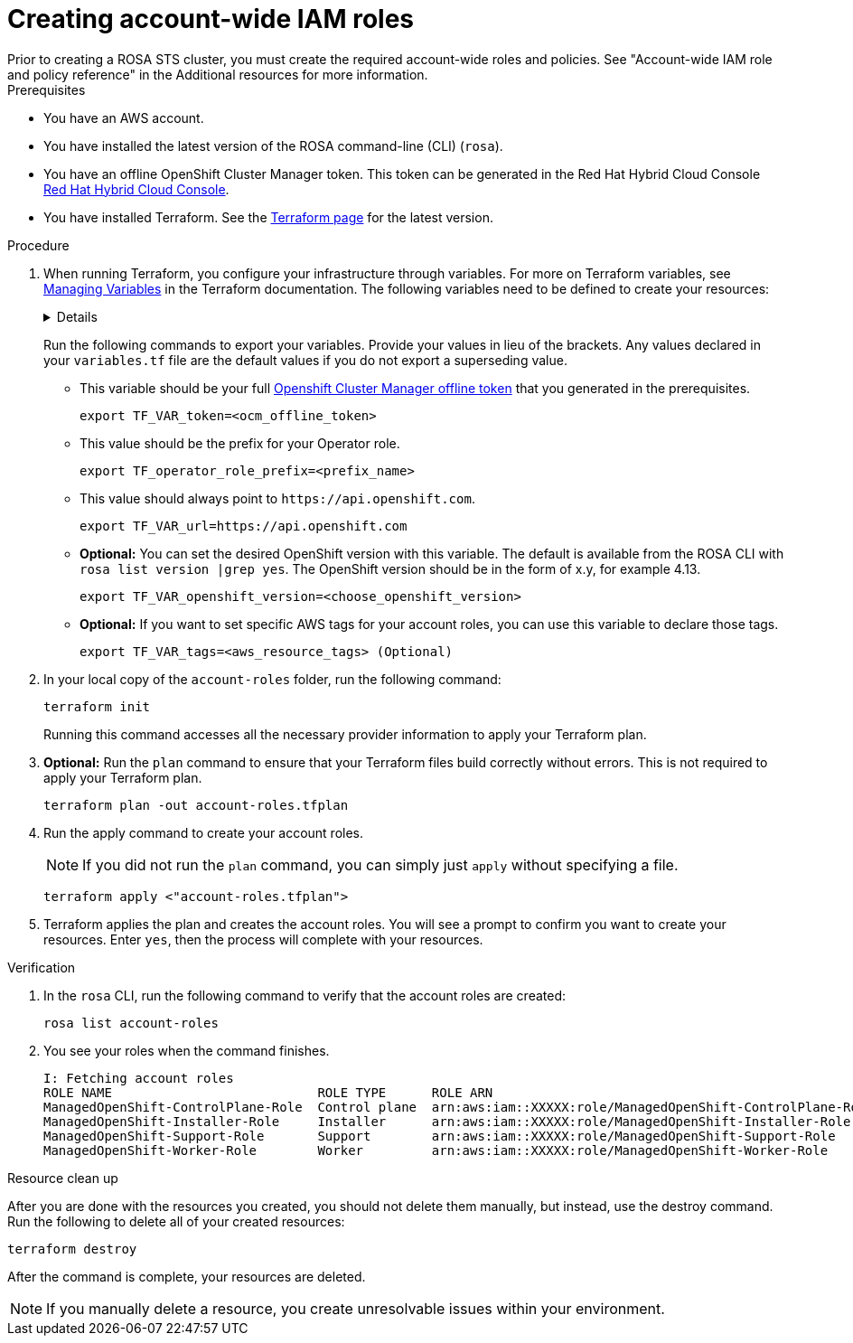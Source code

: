 // Module included in the following assemblies:
//
// * 

:_content-type: PROCEDURE

[id="terraform-iam-roles"]
= Creating account-wide IAM roles
Prior to creating a ROSA STS cluster, you must create the required account-wide roles and policies. See "Account-wide IAM role and policy reference" in the Additional resources for more information.

.Prerequisites
* You have an AWS account.
* You have installed the latest version of the ROSA command-line (CLI) (`rosa`).
* You have an offline OpenShift Cluster Manager token. This token can be generated in the Red Hat Hybrid Cloud Console link:https://console.redhat.com/[Red Hat Hybrid Cloud Console].
* You have installed Terraform. See the link:https://developer.hashicorp.com/terraform/downloads[Terraform page] for the latest version.

//.Open issue
//This example also creates the policies for the Operator roles. When you update the version, it also updates the Operator role policies.

.Procedure

. When running Terraform, you configure your infrastructure through variables. For more on Terraform variables, see link:https://developer.hashicorp.com/terraform/enterprise/workspaces/variables/managing-variables[Managing Variables] in the Terraform documentation. The following variables need to be defined to create your resources:
+ 
[%collapsible]
====
[source,terminal]
----
variable "ocm_environment" {
  type    = string
  default = "production"
}

variable "openshift_version" {
  type = string
  default = ""
}

variable "account_role_prefix" {
  type    = string
  default = ""
}

variable "token" {
  type = string
}

variable "url" {
  type        = string
  description = "Provide OCM environment by setting a value to url"
 default     = "https://api.openshift.com"
}

variable "path" {
  description = "(Optional) The arn path for the account/operator roles as well as their policies."
  type        = string
  default     = null
}

variable "tags" {
  description = "List of AWS resource tags to apply."
  type        = map(string)
  default     = null
}
----
====
+
Run the following commands to export your variables. Provide your values in lieu of the brackets. Any values declared in your `variables.tf` file are the default values if you do not export a superseding value.
+
* This variable should be your full link:https://console.redhat.com/openshift/token[Openshift Cluster Manager offline token] that you generated in the prerequisites. 
+
[source,terminal]
----
export TF_VAR_token=<ocm_offline_token>
----
+
* This value should be the prefix for your Operator role.
+
[source,terminal]
----
export TF_operator_role_prefix=<prefix_name>
----
+
* This value should always point to `\https://api.openshift.com`.
+
[source,terminal]
----
export TF_VAR_url=https://api.openshift.com
----
+
* *Optional:* You can set the desired OpenShift version with this variable. The default is available from the ROSA CLI with `rosa list version |grep yes`. The OpenShift version should be in the form of x.y, for example 4.13.
+
[source,terminal]
----
export TF_VAR_openshift_version=<choose_openshift_version>
----
+
* *Optional:* If you want to set specific AWS tags for your account roles, you can use this variable to declare those tags.
+
[source,terminal]
----
export TF_VAR_tags=<aws_resource_tags> (Optional)
----
+

. In your local copy of the `account-roles` folder, run the following command:
+
[source,terminal]
----
terraform init
----
+
Running this command accesses all the necessary provider information to apply your Terraform plan.
. *Optional:* Run the `plan` command to ensure that your Terraform files build correctly without errors. This is not required to apply your Terraform plan.
+
[source,terminal]
----
terraform plan -out account-roles.tfplan
----
+
. Run the apply command to create your account roles.
+
[NOTE]
====
If you did not run the `plan` command, you can simply just `apply` without specifying a file.
====
+

+
[source,terminal]
----
terraform apply <"account-roles.tfplan">
----
+
. Terraform applies the plan and creates the account roles. You will see a prompt to confirm you want to create your resources. Enter `yes`, then the process will complete with your resources.

.Verification
. In the `rosa` CLI, run the following command to verify that the account roles are created:
+
[source,terminal]
----
rosa list account-roles
----
+
. You see your roles when the command finishes.
+
[source,terminal]
----
I: Fetching account roles
ROLE NAME                           ROLE TYPE      ROLE ARN                                                    OPENSHIFT VERSION  AWS Managed
ManagedOpenShift-ControlPlane-Role  Control plane  arn:aws:iam::XXXXX:role/ManagedOpenShift-ControlPlane-Role  4.13               No
ManagedOpenShift-Installer-Role     Installer      arn:aws:iam::XXXXX:role/ManagedOpenShift-Installer-Role     4.13               No
ManagedOpenShift-Support-Role       Support        arn:aws:iam::XXXXX:role/ManagedOpenShift-Support-Role       4.13               No
ManagedOpenShift-Worker-Role        Worker         arn:aws:iam::XXXXX:role/ManagedOpenShift-Worker-Role        4.13               No
----

.Resource clean up
After you are done with the resources you created, you should not delete them manually, but instead, use the destroy command. Run the following to delete all of your created resources:

[source,terminal]
----
terraform destroy
----

After the command is complete, your resources are deleted.

[NOTE]
====
If you manually delete a resource, you create unresolvable issues within your environment.
====